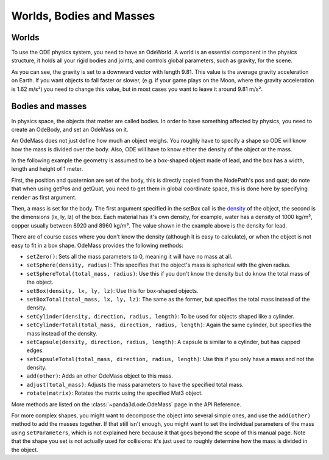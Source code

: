 .. _worlds-bodies-and-masses:

Worlds, Bodies and Masses
=========================

Worlds
------

To use the ODE physics system, you need to have an OdeWorld. A world is an
essential component in the physics structure, it holds all your rigid bodies and
joints, and controls global parameters, such as gravity, for the scene.

.. only:: python

   .. code-block:: python

      from panda3d.ode import OdeWorld
      myWorld = OdeWorld()
      myWorld.setGravity(0, 0, -9.81)

.. only:: cpp

   .. code-block:: cpp

      #include "odeWorld.h"

      OdeWorld myWorld;
      myWorld.set_gravity(0, 0, -9.81);

As you can see, the gravity is set to a downward vector with length 9.81. This
value is the average gravity acceleration on Earth. If you want objects to fall
faster or slower, (e.g. if your game plays on the Moon, where the gravity
acceleration is 1.62 m/s²) you need to change this value, but in most cases you
want to leave it around 9.81 m/s².

Bodies and masses
-----------------

In physics space, the objects that matter are called bodies. In order to have
something affected by physics, you need to create an OdeBody, and set an OdeMass
on it.

An OdeMass does not just define how much an object weighs. You roughly have to
specify a shape so ODE will know how the mass is divided over the body. Also,
ODE will have to know either the density of the object or the mass.

In the following example the geometry is assumed to be a box-shaped object made
of lead, and the box has a width, length and height of 1 meter.

.. only:: python

   .. code-block:: python

      from panda3d.ode import OdeBody, OdeMass
      myBody = OdeBody(myWorld)
      myBody.setPosition(somePandaObject.getPos(render))
      myBody.setQuaternion(somePandaObject.getQuat(render))
      myMass = OdeMass()
      myMass.setBox(11340, 1, 1, 1)
      myBody.setMass(myMass)

.. only:: cpp

   .. code-block:: cpp

      #include "odeBody.h"
      #include "odeMass.h"

      OdeBody myBody (myWorld);
      myBody.set_position(somePandaObject.get_pos(render));
      myBody.set_quaternion(somePandaObject.get_quat(render));
      OdeMass myMass;
      myMass.set_box(11340, 1, 1, 1);
      myBody.set_mass(myMass);

First, the position and quaternion are set of the body, this is directly copied
from the NodePath's pos and quat; do note that when using getPos and getQuat,
you need to get them in global coordinate space, this is done here by specifying
``render`` as first argument.

Then, a mass is set for the body. The first argument specified in the setBox
call is the `density <https://en.wikipedia.org/wiki/Density>`__ of the object,
the second is the dimensions (lx, ly, lz) of the box. Each material has it's own
density, for example, water has a density of 1000 kg/m³, copper usually between
8920 and 8960 kg/m³. The value shown in the example above is the density for
lead.

There are of course cases where you don't know the density (although it is easy
to calculate), or when the object is not easy to fit in a box shape. OdeMass
provides the following methods:

-  ``setZero()``: Sets all the mass parameters to 0, meaning it will have no
   mass at all.
-  ``setSphere(density, radius)``: This specifies that the object's mass is
   spherical with the given radius.
-  ``setSphereTotal(total_mass, radius)``: Use this if you don't know the
   density but do know the total mass of the object.
-  ``setBox(density, lx, ly, lz)``: Use this for box-shaped objects.
-  ``setBoxTotal(total_mass, lx, ly, lz)``: The same as the former, but
   specifies the total mass instead of the density.
-  ``setCylinder(density, direction, radius, length)``: To be used for objects
   shaped like a cylinder.
-  ``setCylinderTotal(total_mass, direction, radius, length)``: Again the same
   cylinder, but specifies the mass instead of the density.
-  ``setCapsule(density, direction, radius, length)``: A capsule is similar to a
   cylinder, but has capped edges.
-  ``setCapsuleTotal(total_mass, direction, radius, length)``: Use this if you
   only have a mass and not the density.
-  ``add(other)``: Adds an other OdeMass object to this mass.
-  ``adjust(total_mass)``: Adjusts the mass parameters to have the specified
   total mass.
-  ``rotate(matrix)``: Rotates the matrix using the specified Mat3 object.

More methods are listed on the :class:`~panda3d.ode.OdeMass` page in the API
Reference.

For more complex shapes, you might want to decompose the object into several
simple ones, and use the ``add(other)`` method to add the masses together. If
that still isn't enough, you might want to set the individual parameters of the
mass using ``setParameters``, which is not explained here because it that goes
beyond the scope of this manual page. Note that the shape you set is not
actually used for collisions: it's just used to roughly determine how the mass
is divided in the object.
